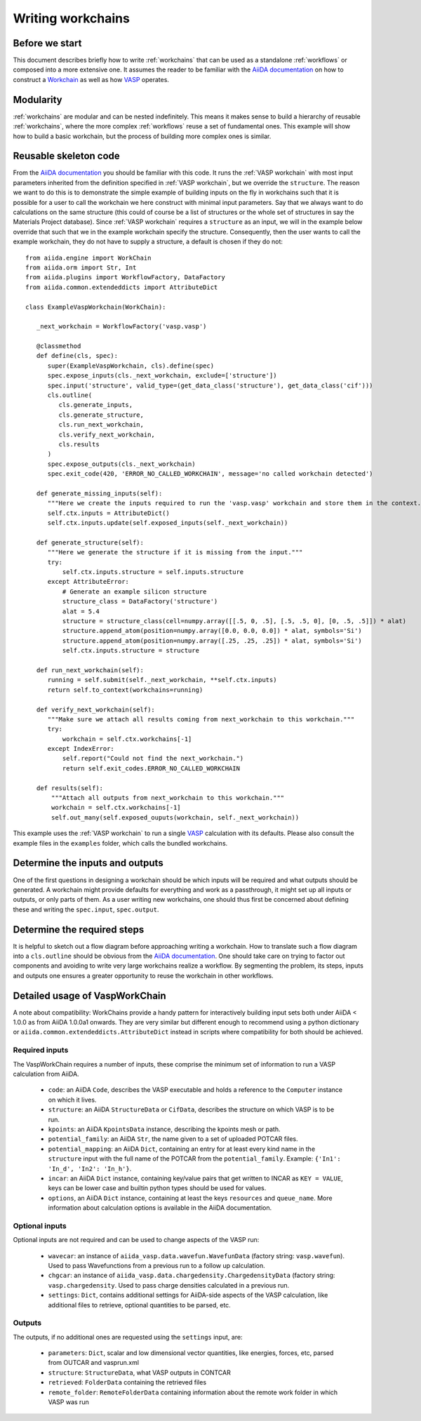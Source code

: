 .. _writing_workflows:

Writing workchains
==================

Before we start
---------------

This document describes briefly how to write :ref:`workchains` that can be used as a standalone :ref:`workflows` or composed into a more extensive one. It assumes the reader to be familiar with the `AiiDA documentation`_ on how to construct a `Workchain`_ as well as how `VASP`_ operates.

Modularity
----------

:ref:`workchains` are modular and can be nested indefinitely. This means it makes sense to build a hierarchy of reusable :ref:`workchains`, where the more complex :ref:`workflows` reuse a set of fundamental ones. This example will show how to build a basic workchain, but the process of building more complex ones is similar.

Reusable skeleton code
----------------------

From the `AiiDA documentation`_ you should be familiar with this code. It runs the :ref:`VASP workchain` with most input parameters inherited from the definition specified in :ref:`VASP workchain`, but we override the ``structure``. The reason we want to do this is to demonstrate the simple example of building inputs on the fly in workchains such that it is possible for a user to call the workchain we here construct with minimal input parameters. Say that we always want to do calculations on the same structure (this could of course be a list of structures or the whole set of structures in say the Materials Project database). Since :ref:`VASP workchain` requires a ``structure`` as an input, we will in the example below override that such that we in the example workchain specify the structure. Consequently, then the user wants to call the example workchain, they do not have to supply a structure, a default is chosen if they do not::

   from aiida.engine import WorkChain
   from aiida.orm import Str, Int
   from aiida.plugins import WorkflowFactory, DataFactory
   from aiida.common.extendeddicts import AttributeDict

   class ExampleVaspWorkchain(WorkChain):

      _next_workchain = WorkflowFactory('vasp.vasp')
      
      @classmethod
      def define(cls, spec):
         super(ExampleVaspWorkchain, cls).define(spec)
	 spec.expose_inputs(cls._next_workchain, exclude=['structure'])
	 spec.input('structure', valid_type=(get_data_class('structure'), get_data_class('cif')))
	 cls.outline(
            cls.generate_inputs,
	    cls.generate_structure,
            cls.run_next_workchain,
            cls.verify_next_workchain,
	    cls.results
         )
	 spec.expose_outputs(cls._next_workchain)
	 spec.exit_code(420, 'ERROR_NO_CALLED_WORKCHAIN', message='no called workchain detected')

      def generate_missing_inputs(self):
         """Here we create the inputs required to run the 'vasp.vasp' workchain and store them in the context."""
         self.ctx.inputs = AttributeDict()
         self.ctx.inputs.update(self.exposed_inputs(self._next_workchain))

      def generate_structure(self):
         """Here we generate the structure if it is missing from the input."""
	 try:
	     self.ctx.inputs.structure = self.inputs.structure
	 except AttributeError:
	     # Generate an example silicon structure
	     structure_class = DataFactory('structure')
	     alat = 5.4
	     structure = structure_class(cell=numpy.array([[.5, 0, .5], [.5, .5, 0], [0, .5, .5]]) * alat)
	     structure.append_atom(position=numpy.array([0.0, 0.0, 0.0]) * alat, symbols='Si')
	     structure.append_atom(position=numpy.array([.25, .25, .25]) * alat, symbols='Si')
	     self.ctx.inputs.structure = structure
	 
      def run_next_workchain(self):
         running = self.submit(self._next_workchain, **self.ctx.inputs)
         return self.to_context(workchains=running)

      def verify_next_workchain(self):
         """Make sure we attach all results coming from next_workchain to this workchain."""
	 try:
	     workchain = self.ctx.workchains[-1]
	 except IndexError:
	     self.report("Could not find the next_workchain.")
	     return self.exit_codes.ERROR_NO_CALLED_WORKCHAIN

      def results(self):
          """Attach all outputs from next_workchain to this workchain."""
	  workchain = self.ctx.workchains[-1]
	  self.out_many(self.exposed_ouputs(workchain, self._next_workchain))

This example uses the :ref:`VASP workchain` to run a single `VASP`_ calculation with its defaults. Please also consult the example files in the ``examples`` folder, which calls the bundled workchains.

Determine the inputs and outputs
--------------------------------

One of the first questions in designing a workchain should be which inputs will be required and what outputs should be generated. A workchain might provide defaults for everything and work as a passthrough, it might set up all inputs or outputs, or only parts of them. As a user writing new workchains, one should thus first be concerned about defining these and writing the ``spec.input``, ``spec.output``.


Determine the required steps
----------------------------

It is helpful to sketch out a flow diagram before approaching writing a workchain. How to translate such a flow diagram into a ``cls.outline`` should be obvious from the `AiiDA documentation`_. One should take care on trying to factor out components and avoiding to write very large workchains realize a workflow. By segmenting the problem, its steps, inputs and outputs one ensures a greater opportunity to reuse the workchain in other workflows.


Detailed usage of VaspWorkChain
-------------------------------

A note about compatibility: WorkChains provide a handy pattern for interactively building input sets both under AiiDA < 1.0.0 as from AiiDA 1.0.0a1 onwards. They are very similar but different enough to recommend using a python dictionary or ``aiida.common.extendeddicts.AttributeDict`` instead in scripts where compatibility for both should be achieved.

Required inputs
^^^^^^^^^^^^^^^

The VaspWorkChain requires a number of inputs, these comprise the minimum set of information to run a VASP calculation from AiiDA.

 * ``code``: an AiiDA ``Code``, describes the VASP executable and holds a reference to the ``Computer`` instance on which it lives.
 * ``structure``: an AiiDA ``StructureData`` or ``CifData``, describes the structure on which VASP is to be run.
 * ``kpoints``: an AiiDA ``KpointsData`` instance, describing the kpoints mesh or path.
 * ``potential_family``: an AiiDA ``Str``, the name given to a set of uploaded POTCAR files.
 * ``potential_mapping``: an AiiDA ``Dict``, containing an entry for at least every kind name in the ``structure`` input with the full name of the POTCAR from the ``potential_family``. Example: ``{'In1': 'In_d', 'In2': 'In_h'}``.
 * ``incar``: an AiiDA ``Dict`` instance, containing key/value pairs that get written to INCAR as ``KEY = VALUE``, keys can be lower case and builtin python types should be used for values.
 * ``options``, an AiiDA ``Dict`` instance, containing at least the keys ``resources`` and ``queue_name``. More information about calculation options is available in the AiiDA documentation.

Optional inputs
^^^^^^^^^^^^^^^

Optional inputs are not required and can be used to change aspects of the VASP run:

 * ``wavecar``: an instance of ``aiida_vasp.data.wavefun.WavefunData`` (factory string: ``vasp.wavefun``). Used to pass Wavefunctions from a previous run to a follow up calculation.
 * ``chgcar``: an instance of ``aiida_vasp.data.chargedensity.ChargedensityData`` (factory string: ``vasp.chargedensity``. Used to pass charge densities calculated in a previous run.
 * ``settings``: ``Dict``, contains additional settings for AiiDA-side aspects of the VASP calculation, like additional files to retrieve, optional quantities to be parsed, etc.

Outputs
^^^^^^^

The outputs, if no additional ones are requested using the ``settings`` input, are:

 * ``parameters``: ``Dict``, scalar and low dimensional vector quantities, like energies, forces, etc, parsed from OUTCAR and vasprun.xml
 * ``structure``: ``StructureData``, what VASP outputs in CONTCAR
 * ``retrieved``: ``FolderData`` containing the retrieved files
 * ``remote_folder``: ``RemoteFolderData`` containing information about the remote work folder in which VASP was run


.. _AiiDA: https://www.aiida.net
.. _VASP: https://www.vasp.at
.. _AiiDA documentation: http://aiida-core.readthedocs.io/en/latest/
.. _Workchain: https://aiida.readthedocs.io/projects/aiida-core/en/latest/concepts/workflows.html#work-chains
